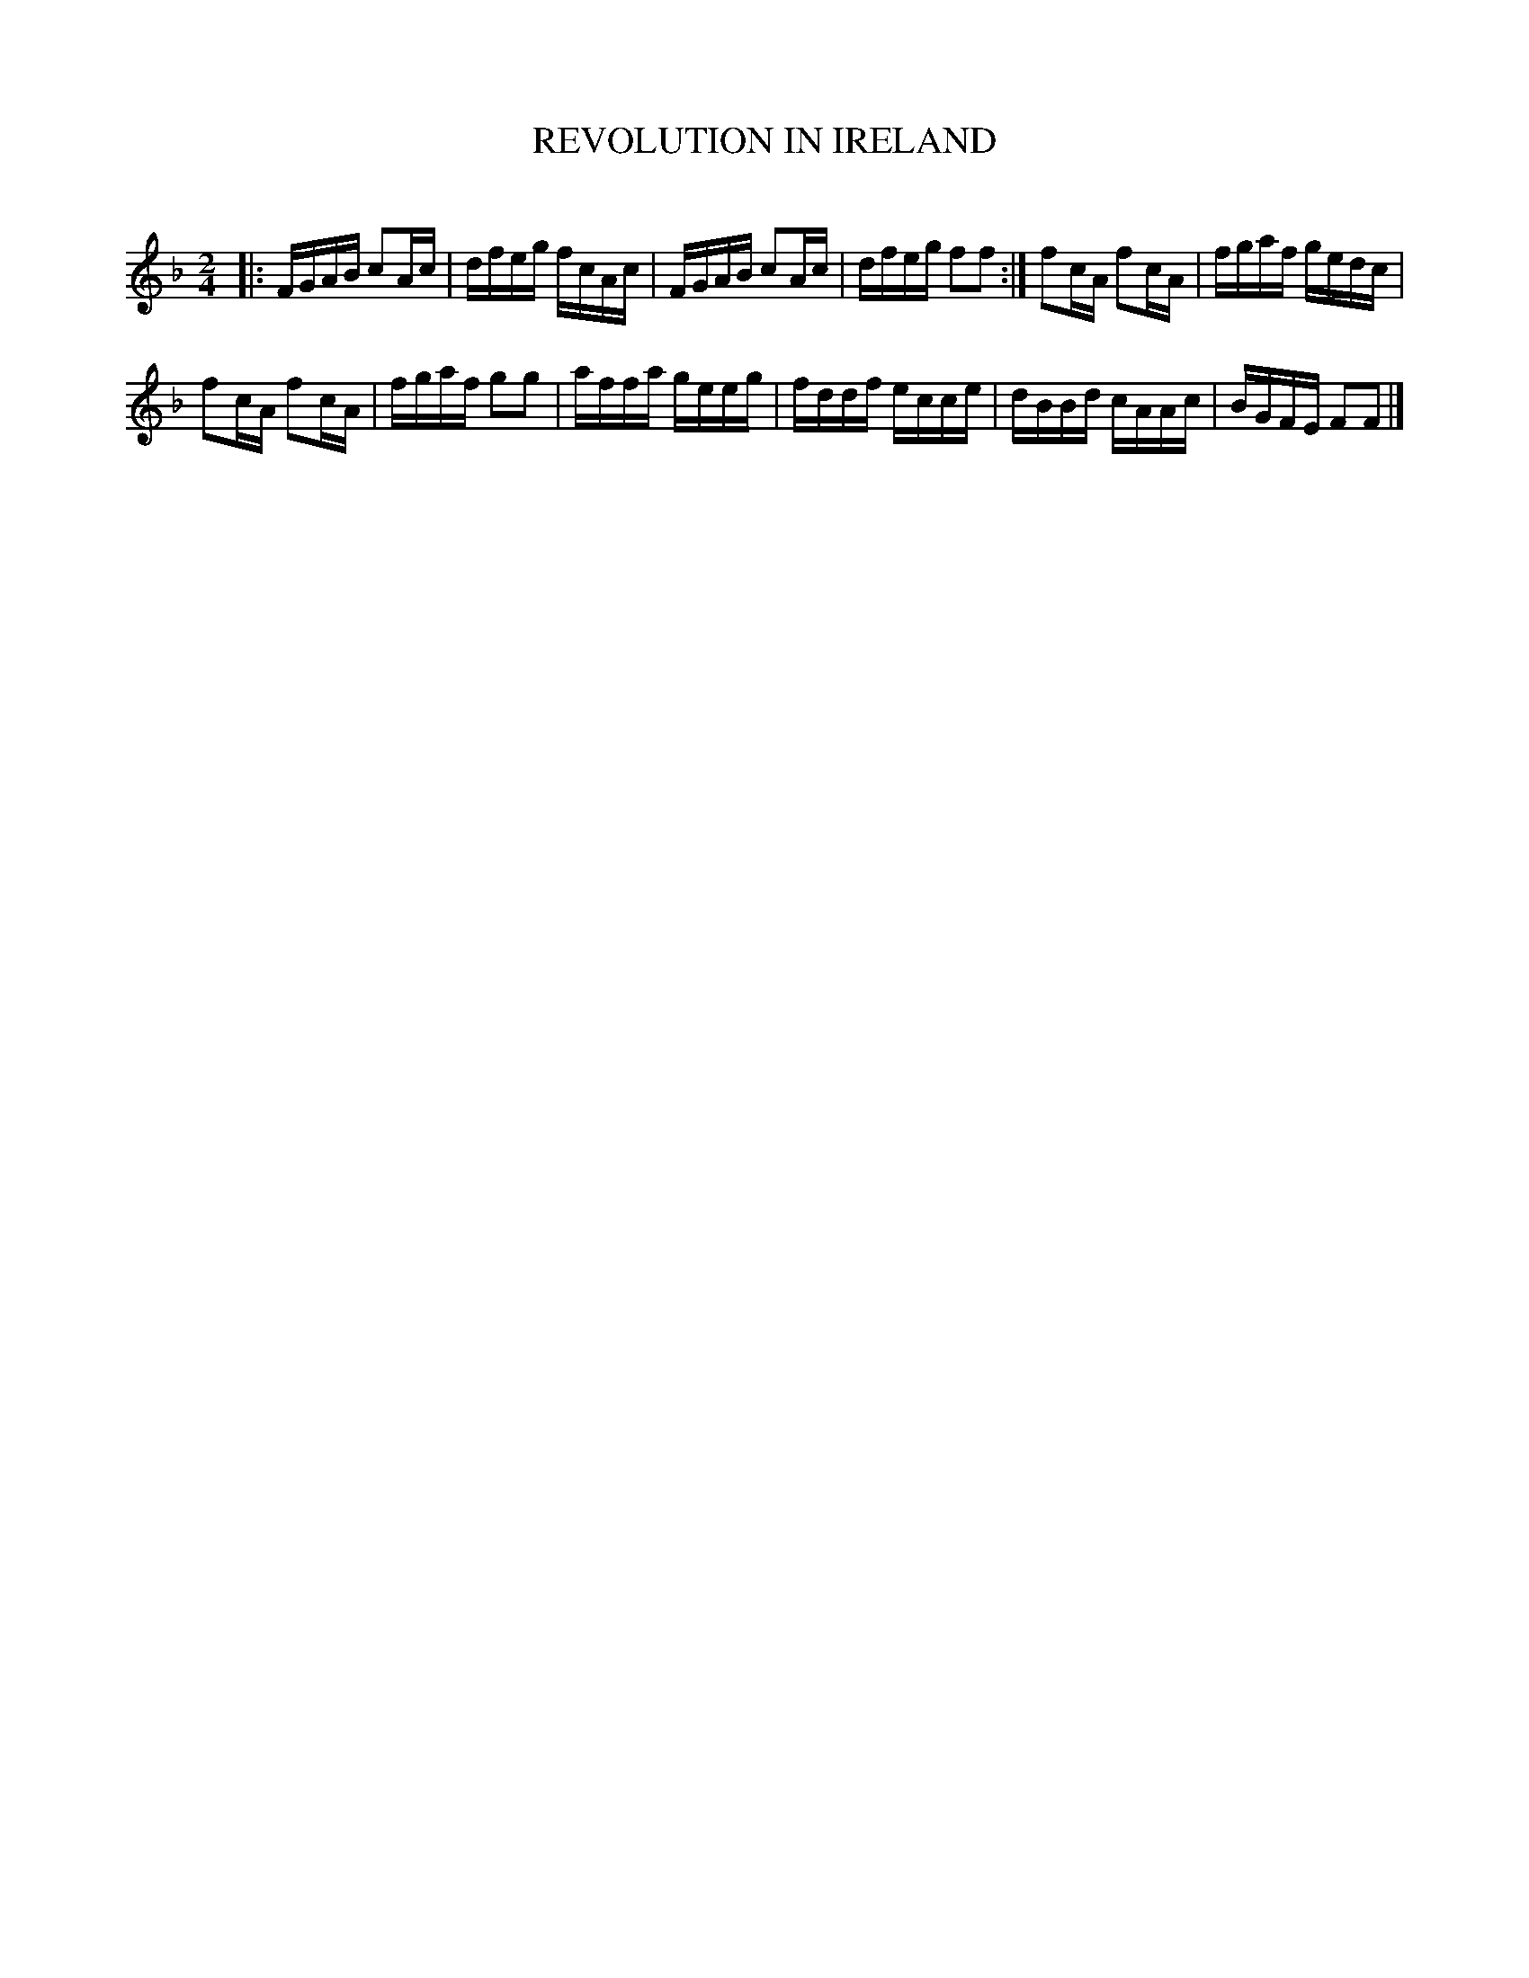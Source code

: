 X: 30562
T: REVOLUTION IN IRELAND
C:
%R: reel
B: Elias Howe "The Musician's Companion" Part 3 1844 p.56 #2
S: http://imslp.org/wiki/The_Musician's_Companion_(Howe,_Elias)
S: https://archive.org/stream/firstthirdpartof03howe/#page/66/mode/1up
Z: 2015 John Chambers <jc:trillian.mit.edu>
M: 2/4
L: 1/16
K: F
% - - - - - - - - - - - - - - - - - - - - - - - - -
|:\
FGAB c2Ac | dfeg fcAc |\
FGAB c2Ac | dfeg f2f2 :|\
f2cA f2cA | fgaf gedc |
f2cA f2cA | fgaf g2g2 |\
affa geeg | fddf ecce |\
dBBd cAAc | BGFE F2F2 |]
% - - - - - - - - - - - - - - - - - - - - - - - - -
